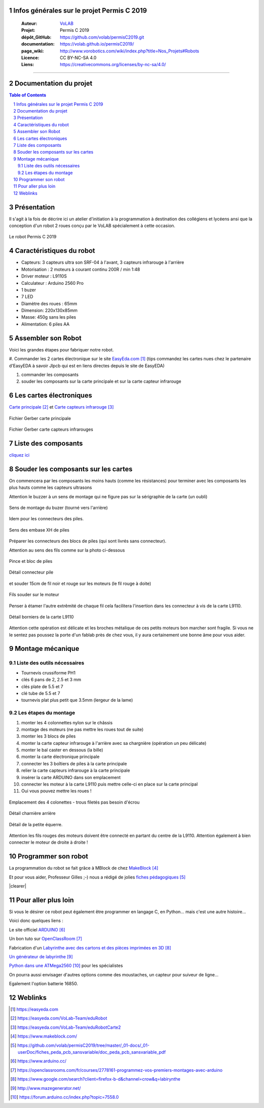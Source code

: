 .. PermisC_2019 documentation master file, created by
   sphinx-quickstart on Sun Sep 15 00:07:13 2019.
   You can adapt this file completely to your liking, but it should at least
   contain the root `toctree` directive.
   

Infos générales sur le projet Permis C 2019
==============================================

   :Auteur:            `VoLAB <http://www.vorobotics.com/wp/>`_
   :Projet:             Permis C 2019
   :dépôt_GitHub:       https://github.com/volab/permisC2019.git
   :documentation:      https://volab.github.io/permisC2019/
   :page_wiki:          http://www.vorobotics.com/wiki/index.php?title=Nos_Projets#Robots
   :Licence:            CC BY-NC-SA 4.0
   :Liens:              https://creativecommons.org/licenses/by-nc-sa/4.0/ 

------------------------------------------------------------------------------------------

Documentation du projet
=============================

.. contents:: Table of Contents

.. section-numbering::



Présentation
=================
Il s'agit à la fois de décrire ici un atelier d'initiation à la programmation à destination
des collégiens et lycéens ansi que la conception d'un robot 2 roues conçu par le VoLAB spécialement
à cette occasion.

.. figure:: permisC2019_robotAppercu.jpg
   :width: 500 px
   :figwidth: 100%
   :alt: alternate text
   :align: center
   
   Le robot Permis C 2019
   
Caractéristiques du robot
========================================
- Capteurs: 3 capteurs ultra son SRF-04 à l'avant, 3 capteurs infrarouge à l'arrière
- Motorisation : 2 moteurs à courant continu  200R / min 1:48 
- Driver moteur : L9110S
- Calculateur : Arduino 2560 Pro
- 1 buzer
- 7 LED
- Diamètre des roues : 65mm
- Dimension: 220x130x85mm 
- Masse: 450g sans les piles
- Alimentation: 6 piles AA

Assembler son Robot
====================

Voici les grandes étapes pour fabriquer notre robot.

#. Commander les 2 cartes électronique sur le site `EasyEda.com`_  (tips commandez les cartes
nues chez le partenaire d'EasyEDA à savoir Jlpcb qui est en liens directes depuis le site de EasyEDA)

#. commander les composants

#. souder les composants sur la carte principale et sur la carte capteur infrarouge

.. _`EasyEda.com` : https://easyeda.com


Les cartes électroniques
==========================
`Carte principale`_ et `Carte capteurs infrarouge`_

.. _`Carte principale` : https://easyeda.com/VoLab-Team/eduRobot

.. _`Carte capteurs infrarouge` : https://easyeda.com/VoLab-Team/eduRobotCarte2

.. figure:: images/cartePrincipale.jpg
   :width: 400 px
   :figwidth: 100%
   :align: center
   
   Fichier Gerber carte principale
   
.. figure:: images/pcbCarteIR.jpg
   :width: 300 px
   :figwidth: 100%
   :align: center
   
   Fichier Gerber carte capteurs infrarouges   


Liste des composants
===========================

`cliquez ici <liste_matos_190921_2203.html>`_

Souder les composants sur les cartes
======================================
On commencera par les composants les moins hauts (comme les résistances) pour terminer 
avec les composants les plus hauts comme les capteurs ultrasons

Attention le buzzer à un sens de montage qui ne figure pas sur la sérigraphie de la carte (un oubli)

.. figure:: images/sensBuzerDetail.png
   :width: 200 px
   :figwidth: 100%
   :align: center
   
   Sens de montage du buzer (tourné vers l'arrière)

Idem pour les connecteurs des piles.

.. figure:: images/buzerEtConnecteurPiles.jpg
   :width: 500 px
   :figwidth: 100%
   :align: center
   
   Sens des embase XH de piles

Préparer les connecteurs des blocs de piles (qui sont livrés sans connecteur).

Attention au sens des fils comme sur la photo ci-dessous

.. figure:: images/pinceEtBlocPile.jpg
   :width: 500 px
   :figwidth: 100%
   :align: center
   
   Pince et bloc de piles
   
.. figure:: images/detailConnecteur pile.jpg
   :width: 200 px
   :figwidth: 100%
   :align: center
   
   Détail connecteur pile   
   
et souder 15cm de fil noir et rouge sur les moteurs (le fil rouge à doite)

.. figure:: images/moteur.jpg
   :width: 300 px
   :figwidth: 100%
   :align: center
   
   Fils souder sur le moteur
   
Penser à étamer l'autre extrêmité de chaque fil cela facilitera l'insertion dans les connecteur à
vis de la carte L9110.

.. figure:: images/L9110.jpg
   :width: 200 px
   :figwidth: 100%
   :align: center
   
   Détail borniers de la carte L9110

Attention cette opération est délicate et les broches métalique de ces petits moteurs bon marcher 
sont fragile. Si vous ne le sentez pas poussez la porte d'un fablab près de chez vous,
il y aura certainement une bonne âme pour vous aider.


Montage mécanique
===================

Liste des outils nécessaires
+++++++++++++++++++++++++++++++++
- Tournevis crussiforme PH1
- clés 6 pans de 2, 2.5 et 3 mm
- clés plate de 5.5 et 7
- clé tube de 5.5 et 7
- tournevis plat plus petit que 3.5mm (lergeur de la lame)

Les étapes du montage
+++++++++++++++++++++++

#. monter les 4 colonnettes nylon sur le châssis
#. montage des moteurs (ne pas mettre les roues tout de suite)
#. monter les 3 blocs de piles
#. monter la carte capteur infrarouge à l'arrière avec sa chargnière (opération un peu délicate)
#. monter le bal caster en dessous (la bille)
#. monter la carte électronique principale
#. connecter les 3 boîtiers de piles à la carte principale
#. relier la carte capteurs infrarouge à la carte principale
#. insérer la carte ARDUINO dans son emplacement
#. connecter les moteur à la carte L9110 puis mettre celle-ci en place sur la carte principal
#. Oui vous pouvez mettre les roues !

.. figure:: images/emplacementcolonette.jpg
   :width: 500 px
   :figwidth: 100%
   :alt: emplacement colonettes
   :align: center
   
   Emplacement des 4 colonettes - trous filetés pas besoin d'écrou


.. figure:: images/charniereArriere.jpg
   :width: 500 px
   :figwidth: 100%
   :align: center
   
   Détail charnière arrière
   
.. figure:: images/detailEquerre.jpg
   :width: 200 px
   :figwidth: 100%
   :align: center
   
   Détail de la petite équerre.  

Attention les fils rouges des moteurs doivent être connecté en partant du centre de la L9110.
Attention également à bien connecter le moteur de droite à droite !   

.. |clearer|  raw:: html

    <div class="clearer"></div>

Programmer son robot
=========================
.. image:: images/logo_mblock5.jpg
   :scale: 20 %
   :align: right
   :target: https://www.makeblock.com/

La programmation du robot se fait grâce à MBlock de chez `MakeBlock`_

.. _`MakeBlock` : https://www.makeblock.com/

Et pour vous aider, Professeur Gilles ;-) nous a rédigé de jolies `fiches pédagogiques`_

.. _`fiches pédagogiques` :  https://github.com/volab/permisC2019/tree/master/_01-docs/_01-userDoc/fiches_peda_pcb_sansvariable/doc_peda_pcb_sansvariable_pdf

.. container::

    .. image:: images/capteur_ir.JPG
       :width: 100 %
       :scale: 70 %
       :align: left
       
|clearer|

Pour aller plus loin
======================
Si vous le désirer ce robot peut également être programmer en langage C, en Python... 
mais c'est une autre histoire...

Voici donc quelques liens :

Le site officiel `ARDUINO`_

Un bon tuto sur `OpenClassRoom`_

Fabrication d'un `Labyrinthe avec des cartons et des pièces imprimées en 3D`_

`Un générateur de labyrinthe`_

`Python dans une ATMega2560`_ pour les spécialistes

.. _`ARDUINO` : https://www.arduino.cc/

.. _`OpenClassRoom` : https://openclassrooms.com/fr/courses/2778161-programmez-vos-premiers-montages-avec-arduino

.. _`Labyrinthe avec des cartons et des pièces imprimées en 3D` : https://www.google.com/search?client=firefox-b-d&channel=crow&q=labirynthe

.. _`Un générateur de labyrinthe` : http://www.mazegenerator.net/

.. _`Python dans une ATMega2560` :  https://forum.arduino.cc/index.php?topic=7558.0



On pourra aussi envisager d'autres options comme des moustaches, un capteur pour suiveur de ligne...

Egalement l'option batterie 16850.


Weblinks
=============

.. target-notes::


